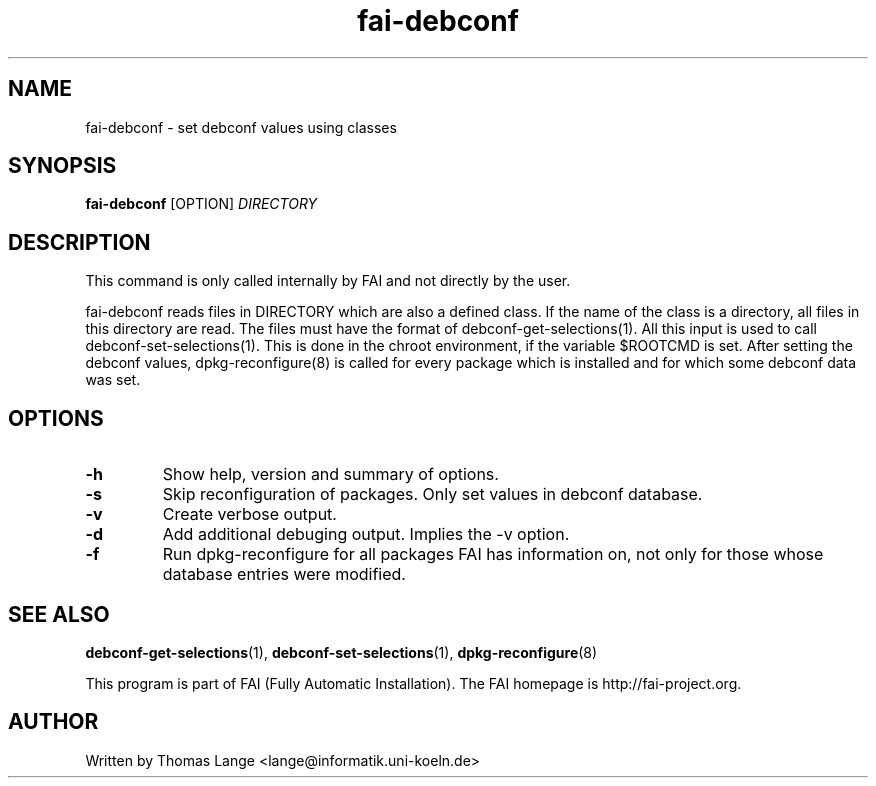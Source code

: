 .\" Hey, EMACS: -*- nroff -*-
.\" Please adjust this date whenever revising the manpage.
.\"
.\" Some roff macros, for reference:
.\" .nh        disable hyphenation
.\" .hy        enable hyphenation
.\" .ad l      left justify
.\" .ad b      justify to both left and right margins
.\" .nf        disable filling
.\" .fi        enable filling
.\" .br        insert line break
.\" .sp <n>    insert n+1 empty lines
.\" for manpage-specific macros, see man(7)
.TH "fai-debconf" "1" "23 September 2008" "FAI 3" ""
.SH "NAME"
fai\-debconf \- set debconf values using classes
.SH "SYNOPSIS"
.B fai\-debconf
.RI [OPTION] " DIRECTORY"
.SH "DESCRIPTION"
This command is only called internally by FAI and not directly by the user.

fai\-debconf reads files in DIRECTORY which are also a defined
class. If the name of the class is a directory, all files in this
directory are read. The files must have the format of debconf\-get\-selections(1).
All this input is used to call debconf\-set\-selections(1). This is done
in the chroot environment, if the variable $ROOTCMD is set. After
setting the debconf values, dpkg\-reconfigure(8) is called for every
package which is installed and for which some debconf data was set.

.SH "OPTIONS"
.TP
.B \-h
Show help, version and summary of options.
.TP
.B \-s
Skip reconfiguration of packages. Only set values in debconf database.
.TP
.B \-v
Create verbose output.
.TP
.B \-d
Add additional debuging output. Implies the -v option.
.TP
.B \-f
Run dpkg\-reconfigure for all packages FAI has information on, not only for
those whose database entries were modified.
.SH "SEE ALSO"
.BR debconf\-get\-selections (1),
.BR debconf\-set\-selections (1),
.BR dpkg\-reconfigure (8)

.br
This program is part of FAI (Fully Automatic Installation). The FAI
homepage is http://fai\-project.org.

.SH "AUTHOR"
Written by Thomas Lange <lange@informatik.uni\-koeln.de>
